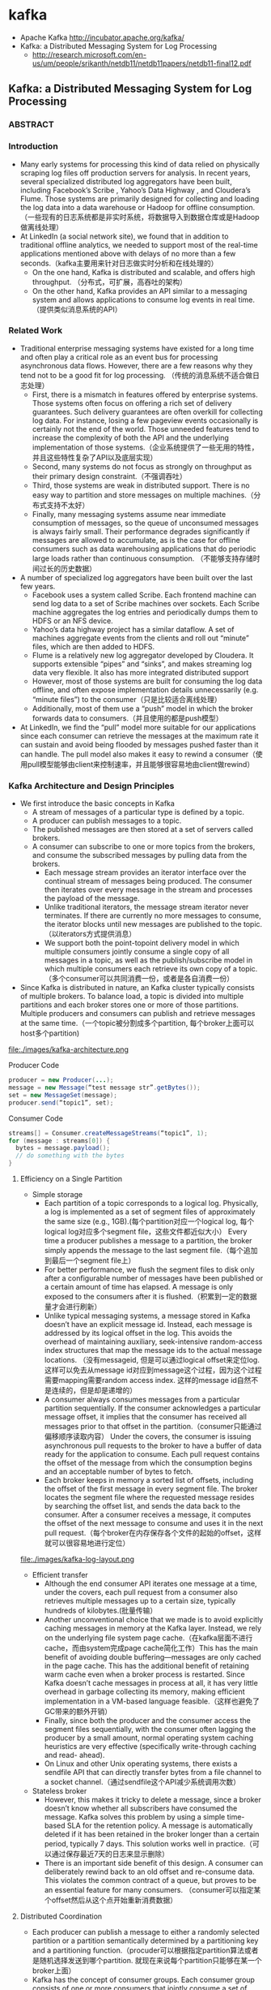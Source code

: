 * kafka
   - Apache Kafka http://incubator.apache.org/kafka/
   - Kafka: a Distributed Messaging System for Log Processing 
     - http://research.microsoft.com/en-us/um/people/srikanth/netdb11/netdb11papers/netdb11-final12.pdf

** Kafka: a Distributed Messaging System for Log Processing
*** ABSTRACT
*** Introduction
   - Many early systems for processing this kind of data relied on physically scraping log files off production servers for analysis. In recent years, several specialized distributed log aggregators have been built, including Facebook’s Scribe , Yahoo’s Data Highway , and Cloudera’s Flume. Those systems are primarily designed for collecting and loading the log data into a data warehouse or Hadoop for offline consumption. （一些现有的日志系统都是非实时系统，将数据导入到数据仓库或是Hadoop做离线处理）
   - At LinkedIn (a social network site), we found that in addition to traditional offline analytics, we needed to support most of the real-time applications mentioned above with delays of no more than a few seconds.（kafka主要用来针对日志做实时分析和在线处理的）
     - On the one hand, Kafka is distributed and scalable, and offers high throughput. （分布式，可扩展，高吞吐的架构）
     - On the other hand, Kafka provides an API similar to a messaging system and allows applications to consume log events in real time.（提供类似消息系统的API）

*** Related Work
   - Traditional enterprise messaging systems have existed for a long time and often play a critical role as an event bus for processing asynchronous data flows. However, there are a few reasons why they tend not to be a good fit for log processing. （传统的消息系统不适合做日志处理）
     - First, there is a mismatch in features offered by enterprise systems. Those systems often focus on offering a rich set of delivery guarantees. Such delivery guarantees are often overkill for collecting log data. For instance, losing a few pageview events occasionally is certainly not the end of the world. Those unneeded features tend to increase the complexity of both the API and the underlying implementation of those systems.（企业系统提供了一些无用的特性，并且这些特性复杂了API以及底层实现）
     - Second, many systems do not focus as strongly on throughput as their primary design constraint.（不强调吞吐）
     - Third, those systems are weak in distributed support. There is no easy way to partition and store messages on multiple machines.（分布式支持不太好）
     - Finally, many messaging systems assume near immediate consumption of messages, so the queue of unconsumed messages is always fairly small. Their performance degrades significantly if messages are allowed to accumulate, as is the case for offline consumers such as data warehousing applications that do periodic large loads rather than continuous consumption. （不能够支持存储时间过长的历史数据）
   - A number of specialized log aggregators have been built over the last few years.
     - Facebook uses a system called Scribe. Each frontend machine can send log data to a set of Scribe machines over sockets. Each Scribe machine aggregates the log entries and periodically dumps them to HDFS or an NFS device.
     - Yahoo’s data highway project has a similar dataflow. A set of machines aggregate events from the clients and roll out “minute” files, which are then added to HDFS.
     - Flume is a relatively new log aggregator developed by Cloudera. It supports extensible “pipes” and “sinks”, and makes streaming log data very flexible. It also has more integrated distributed support
     - However, most of those systems are built for consuming the log data offline, and often expose implementation details unnecessarily (e.g. “minute files”) to the consumer（只是比较适合离线处理）
     - Additionally, most of them use a “push” model in which the broker forwards data to consumers.（并且使用的都是push模型）
   - At LinkedIn, we find the “pull” model more suitable for our applications since each consumer can retrieve the messages at the maximum rate it can sustain and avoid being flooded by messages pushed faster than it can handle. The pull model also makes it easy to rewind a consumer（使用pull模型能够由client来控制速率，并且能够很容易地由client做rewind）

*** Kafka Architecture and Design Principles
   - We first introduce the basic concepts in Kafka
     - A stream of messages of a particular type is defined by a topic.
     - A producer can publish messages to a topic.
     - The published messages are then stored at a set of servers called brokers.
     - A consumer can subscribe to one or more topics from the brokers, and consume the subscribed messages by pulling data from the brokers.
       - Each message stream provides an iterator interface over the continual stream of messages being produced. The consumer then iterates over every message in the stream and processes the payload of the message.
       - Unlike traditional iterators, the message stream iterator never terminates. If there are currently no more messages to consume, the iterator blocks until new messages are published to the topic.（以iterators方式提供消息）
       - We support both the point-topoint delivery model in which multiple consumers jointly consume a single copy of all messages in a topic, as well as the publish/subscribe model in which multiple consumers each retrieve its own copy of a topic.（多个consumer可以共同消费一份，或者是各自消费一份）
   - Since Kafka is distributed in nature, an Kafka cluster typically consists of multiple brokers. To balance load, a topic is divided into multiple partitions and each broker stores one or more of those partitions. Multiple producers and consumers can publish and retrieve messages at the same time.（一个topic被分割成多个partition, 每个broker上面可以host多个partition)

file:./images/kafka-architecture.png

Producer Code
#+BEGIN_SRC Java
producer = new Producer(...);
message = new Message(“test message str”.getBytes()); 
set = new MessageSet(message); 
producer.send(“topic1”, set);
#+END_SRC

Consumer Code
#+BEGIN_SRC Java
streams[] = Consumer.createMessageStreams(“topic1”, 1);
for (message : streams[0]) {
  bytes = message.payload();
  // do something with the bytes
}
#+END_SRC

**** Efficiency on a Single Partition
   - Simple storage
     - Each partition of a topic corresponds to a logical log. Physically, a log is implemented as a set of segment files of approximately the same size (e.g., 1GB).(每个partition对应一个logical log, 每个logical log对应多个segment file，这些文件都近似大小） Every time a producer publishes a message to a partition, the broker simply appends the message to the last segment file.（每个追加到最后一个segment file上）
     - For better performance, we flush the segment files to disk only after a configurable number of messages have been published or a certain amount of time has elapsed. A message is only exposed to the consumers after it is flushed.（积累到一定的数据量才会进行刷新） 
     - Unlike typical messaging systems, a message stored in Kafka doesn’t have an explicit message id. Instead, each message is addressed by its logical offset in the log. This avoids the overhead of maintaining auxiliary, seek-intensive random-access index structures that map the message ids to the actual message locations. （没有messageid, 但是可以通过logical offset来定位log. 这样可以免去从message id对应到message这个过程，因为这个过程需要mapping需要random access index. 这样的message id自然不是连续的，但是却是递增的）
     - A consumer always consumes messages from a particular partition sequentially. If the consumer acknowledges a particular message offset, it implies that the consumer has received all messages prior to that offset in the partition.（consumer只能通过偏移顺序读取内容） Under the covers, the consumer is issuing asynchronous pull requests to the broker to have a buffer of data ready for the application to consume. Each pull request contains the offset of the message from which the consumption begins and an acceptable number of bytes to fetch.
     - Each broker keeps in memory a sorted list of offsets, including the offset of the first message in every segment file. The broker locates the segment file where the requested message resides by searching the offset list, and sends the data back to the consumer. After a consumer receives a message, it computes the offset of the next message to consume and uses it in the next pull request.（每个broker在内存保存各个文件的起始的offset，这样就可以很容易地进行定位）

file:./images/kafka-log-layout.png

   - Efficient transfer
     - Although the end consumer API iterates one message at a time, under the covers, each pull request from a consumer also retrieves multiple messages up to a certain size, typically hundreds of kilobytes.(批量传输）
     - Another unconventional choice that we made is to avoid explicitly caching messages in memory at the Kafka layer. Instead, we rely on the underlying file system page cache.（在kafka层面不进行cache，而由system完成page cache简化工作）This has the main benefit of avoiding double buffering---messages are only cached in the page cache. This has the additional benefit of retaining warm cache even when a broker process is restarted. Since Kafka doesn’t cache messages in process at all, it has very little overhead in garbage collecting its memory, making efficient implementation in a VM-based language feasible.（这样也避免了GC带来的额外开销）
     - Finally, since both the producer and the consumer access the segment files sequentially, with the consumer often lagging the producer by a small amount, normal operating system caching heuristics are very effective (specifically write-through caching and read- ahead).
     - On Linux and other Unix operating systems, there exists a sendfile API that can directly transfer bytes from a file channel to a socket channel.（通过sendfile这个API减少系统调用次数）
   
   - Stateless broker
     - However, this makes it tricky to delete a message, since a broker doesn’t know whether all subscribers have consumed the message. Kafka solves this problem by using a simple time-based SLA for the retention policy. A message is automatically deleted if it has been retained in the broker longer than a certain period, typically 7 days. This solution works well in practice.（可以通过保存最近7天的日志来显示删除）
     - There is an important side benefit of this design. A consumer can deliberately rewind back to an old offset and re-consume data. This violates the common contract of a queue, but proves to be an essential feature for many consumers. （consumer可以指定某个offset然后从这个点开始重新消费数据）

**** Distributed Coordination
   - Each producer can publish a message to either a randomly selected partition or a partition semantically determined by a partitioning key and a partitioning function.（procuder可以根据指定partition算法或者是随机选择发送到哪个partition. 就现在来说每个partition只能够在某一个broker上面）
   - Kafka has the concept of consumer groups. Each consumer group consists of one or more consumers that jointly consume a set of subscribed topics, i.e., each message is delivered to only one of the consumers within the group. Different consumer groups each independently consume the full set of subscribed messages and no coordination is needed across consumer groups.（consumer group可能由多个consumer组成，每个consumer group只能够消费一个或者是多个topic, 而这个topic里面所有的内容会被里面的consumers处理，每个consumer处理部分。不同的group之间没有关系）
     - Our first decision is to make a partition within a topic the smallest unit of parallelism. This means that at any given time, all messages from one partition are consumed only by a single consumer within each consumer group. Had we allowed multiple consumers to simultaneously consume a single partition, they would have to coordinate who consumes what messages, which necessitates locking and state maintenance overhead.（每个partition只能够被某一个consumer所消费，不然没有办法决定哪个consumer消费某个partition里面的具体信息）In contrast, in our design consuming processes only need co-ordinate when the consumers rebalance the load, an infrequent event. In order for the load to be truly balanced, we require many more partitions in a topic than the consumers in each group. We can easily achieve this by over partitioning a topic.（通常来说partition的数量要大于consumer数量这样consumer才不会空闲）
     - The second decision that we made is to not have a central “master” node, but instead let consumers coordinate among themselves in a decentralized fashion. Adding a master can complicate the system since we have to further worry about master failures. （没有使用master节点来进行coordinate，不然需要考虑matser挂掉的情况） To facilitate the coordination, we employ a highly available consensus service Zookeeper
     - Kafka uses Zookeeper for the following tasks:
       - detecting the addition and the removal of brokers and consumers
	 - when each broker or consumer starts up, it stores its information in a broker or consumer registry in Zookeeper.（启动时候在上面进行注册）
         - The broker registry contains the broker’s host name and port, and the set of topics and partitions stored on it.（broker注册hostname和port,管理的topics以及partitions)
	 - The consumer registry includes the consumer group to which a consumer belongs and the set of topics that it subscribes to.(consumer注册consumer group，以及订阅的topics)
         - Each consumer group is associated with an ownership registry and an offset registry in Zookeeper.
	   - The ownership registry has one path for every subscribed partition and the path value is the id of the consumer currently consuming from this partition（每个订阅partition是一个path, path value是这个consumer id, 这个consumer来消费这个partition的） 
           - The offset registry stores for each subscribed partition, the offset of the last consumed message in the partition.（记录订阅partition的最后一个offset）
       - triggering a rebalance process in each consumer when the above events happen,
       - maintaining the consumption relationship and keeping track of the consumed offset of each partition.
   - During the initial startup of a consumer or when the consumer is notified about a broker/consumer change through the watcher, the consumer initiates a rebalance process to determine the new subset of partitions that it should consume from.（consumer或者是broker发生变化的话，那么就会触发balance)
     - When there are multiple consumers within a group, each of them will be notified of a broker or a consumer change. However, the notification may come at slightly different times at the consumers. So, it is possible that one consumer tries to take ownership of a partition still owned by another consumer. When this happens, the first consumer simply releases all the partitions that it currently owns, waits a bit and retries the rebalance process. In practice, the rebalance process often stabilizes after only a few retries.（可能会出现一些颠簸的情况，但是这个情况最终是会稳定下来的）
     - When a new consumer group is created, no offsets are available in the offset registry. In this case, the consumers will begin with either the smallest or the largest offset (depending on a configuration) available on each subscribed partition, using an API that we provide on the brokers.（新增的consume group可以选择最老的点开始读取，也可以选择最新的点开始读取）

file:./images/kafka-coordination-algorithm.png

**** Delivery Guarantees
   - In general, Kafka only guarantees at-least-once delivery. Exactly- once delivery typically requires two-phase commits and is not necessary for our applications.（至少保证一次投递）
   - Most of the time, a message is delivered exactly once to each consumer group. However, in the case when a consumer process crashes without a clean shutdown, the consumer process that takes over those partitions owned by the failed consumer may get some duplicate messages that are after the last offset successfully committed to zookeeper.（consumer crash然后切换到其他consumer处理的时候，可能会处理相同的数据）
   - Kafka guarantees that messages from a single partition are delivered to a consumer in order. However, there is no guarantee on the ordering of messages coming from different partitions.（单个partition里面的数据是确保有序的，而partition之间的数据顺序没有保证）
   - To avoid log corruption, Kafka stores a CRC for each message in the log. If there is any I/O error on the broker, Kafka runs a recovery process to remove those messages with inconsistent CRCs. Having the CRC at the message level also allows us to check network errors after a message is produced or consumed.（使用CRC做读取和传输校验）
   - If a broker goes down, any message stored on it not yet consumed becomes unavailable. If the storage system on a broker is permanently damaged, any unconsumed message is lost forever. In the future, we plan to add built-in replication in Kafka to redundantly store each message on multiple brokers.（现在broker没有做replication, 也就是说如果down的话那么上面数据读取不到，如果磁盘坏的话那么数据就发生丢失） 

*** Kafka Usage at LinkedIn
file:./images/kafka-deployment.png

   - We rely on a hardware load-balancer to distribute the publish requests to the set of Kafka brokers evenly. （硬件负载均衡）
   - We also deploy a cluster of Kafka in a separate datacenter for offline analysis, located geographically close to our Hadoop cluster and other data warehouse infrastructure. Without too much tuning, the end-to-end latency for the complete pipeline is about 10 seconds on average, good enough for our requirements.（跨机房数据延迟在10s以内） 
   - Our tracking also includes an auditing system to verify that there is no data loss along the whole pipeline.（检验数据是否丢失）
     - To facilitate that, each message carries the timestamp and the server name when they are generated. We instrument each producer such that it periodically generates a monitoring event, which records the number of messages published by that producer for each topic within a fixed time window.
     - The producer publishes the monitoring events to Kafka in a separate topic. The consumers can then count the number of messages that they have received from a given topic and validate those counts with the monitoring events to validate the correctness of data.
   - Loading into the Hadoop cluster is accomplished by implementing a special Kafka input format that allows MapReduce jobs to directly read data from Kafka.

*** Experimental Results
*** Conclusion and Future Works
There are a number of directions that we’d like to pursue in the future.
   - First, we plan to add built-in replication of messages across multiple brokers to allow durability and data availability guarantees even in the case of unrecoverable machine failures.（broker replicaiton需要线上，这样可以确保durability以及availability) We’d like to support both asynchronous and synchronous replication models to allow some tradeoff between producer latency and the strength of the guarantees provided. An application can choose the right level of redundancy based on its requirement on durability, availability and throughput. (在replication上面可以选择同步还是异步方式）
   - Second, we want to add some stream processing capability in Kafka.（提供一些流式处理方面的能力）
     - After retrieving messages from Kafka, real time applications often perform similar operations such as window-based counting and joining each message with records in a secondary store or with messages in another stream.
     - At the lowest level this is supported by semantically partitioning messages on the join key during publishing so that all messages sent with a particular key go to the same partition and hence arrive at a single consumer process. This provides the foundation for processing distributed streams across a cluster of consumer machines.
     - On top of this we feel a library of helpful stream utilities, such as different windowing functions or join techniques will be beneficial to this kind of applications.
